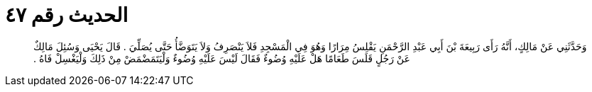 
= الحديث رقم ٤٧

[quote.hadith]
وَحَدَّثَنِي عَنْ مَالِكٍ، أَنَّهُ رَأَى رَبِيعَةَ بْنَ أَبِي عَبْدِ الرَّحْمَنِ يَقْلِسُ مِرَارًا وَهُوَ فِي الْمَسْجِدِ فَلاَ يَنْصَرِفُ وَلاَ يَتَوَضَّأُ حَتَّى يُصَلِّيَ ‏.‏ قَالَ يَحْيَى وَسُئِلَ مَالِكٌ عَنْ رَجُلٍ قَلَسَ طَعَامًا هَلْ عَلَيْهِ وُضُوءٌ فَقَالَ لَيْسَ عَلَيْهِ وُضُوءٌ وَلْيَتَمَضْمَضْ مِنْ ذَلِكَ وَلْيَغْسِلْ فَاهُ ‏.‏